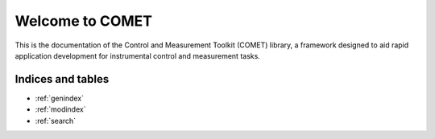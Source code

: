 .. comet documentation master file, created by
   sphinx-quickstart on Mon Jul 22 17:36:25 2019.
   You can adapt this file completely to your liking, but it should at least
   contain the root `toctree` directive.

################
Welcome to COMET
################

This is the documentation of the Control and Measurement Toolkit (COMET) library,
a framework designed to aid rapid application development for instrumental
control and measurement tasks.

Indices and tables
==================

* :ref:`genindex`
* :ref:`modindex`
* :ref:`search`
